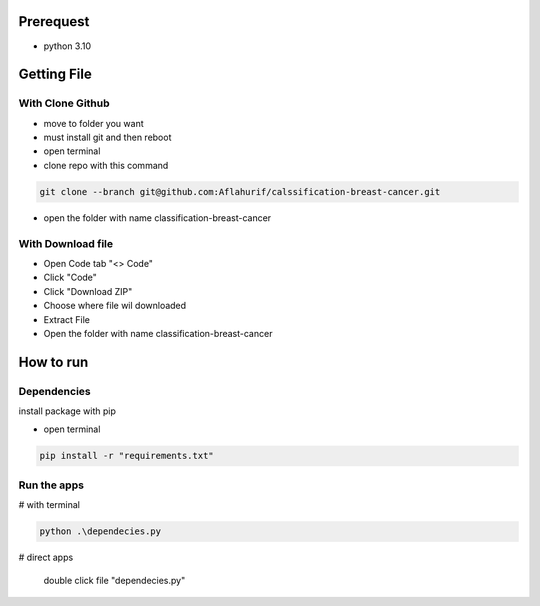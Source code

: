 .. _documentation:

Prerequest
__________

- python 3.10

Getting File
____________

With Clone Github
^^^^^^^^^^^^^^^^^

- move to folder you want
- must install git and then reboot
- open terminal
- clone repo with this command

.. code-block:: bash

  git clone --branch git@github.com:Aflahurif/calssification-breast-cancer.git
 
- open the folder with name classification-breast-cancer
 
With Download file
^^^^^^^^^^^^^^^^^^

- Open Code tab "<> Code"
- Click "Code"
- Click "Download ZIP"
- Choose where file wil downloaded
- Extract File
- Open the folder with name classification-breast-cancer

How to run 
__________

Dependencies
^^^^^^^^^^^^

install package with pip

- open terminal
.. code-block:: bash

  pip install -r "requirements.txt"

Run the apps
^^^^^^^^^^^^

# with terminal

.. code-block:: bash

  python .\dependecies.py
  
 
# direct apps
 
  double click file "dependecies.py"
